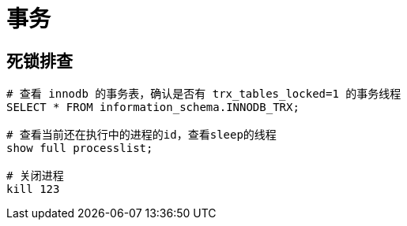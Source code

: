 
= 事务

== 死锁排查

[source,sql]
----
# 查看 innodb 的事务表，确认是否有 trx_tables_locked=1 的事务线程
SELECT * FROM information_schema.INNODB_TRX;

# 查看当前还在执行中的进程的id，查看sleep的线程
show full processlist;

# 关闭进程
kill 123

----
